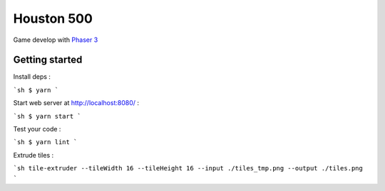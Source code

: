 Houston 500
===========

Game develop with `Phaser 3 <https://phaser.io/phaser3>`_

.. image:: https://d271q0ph7te9f8.cloudfront.net/www/images/houston500.original.png

Getting started
---------------

Install deps :

```sh
$ yarn
```

Start web server at http://localhost:8080/ :

```sh
$ yarn start
```

Test your code :

```sh
$ yarn lint
```

Extrude tiles :

```sh
tile-extruder --tileWidth 16 --tileHeight 16 --input ./tiles_tmp.png --output ./tiles.png
```
